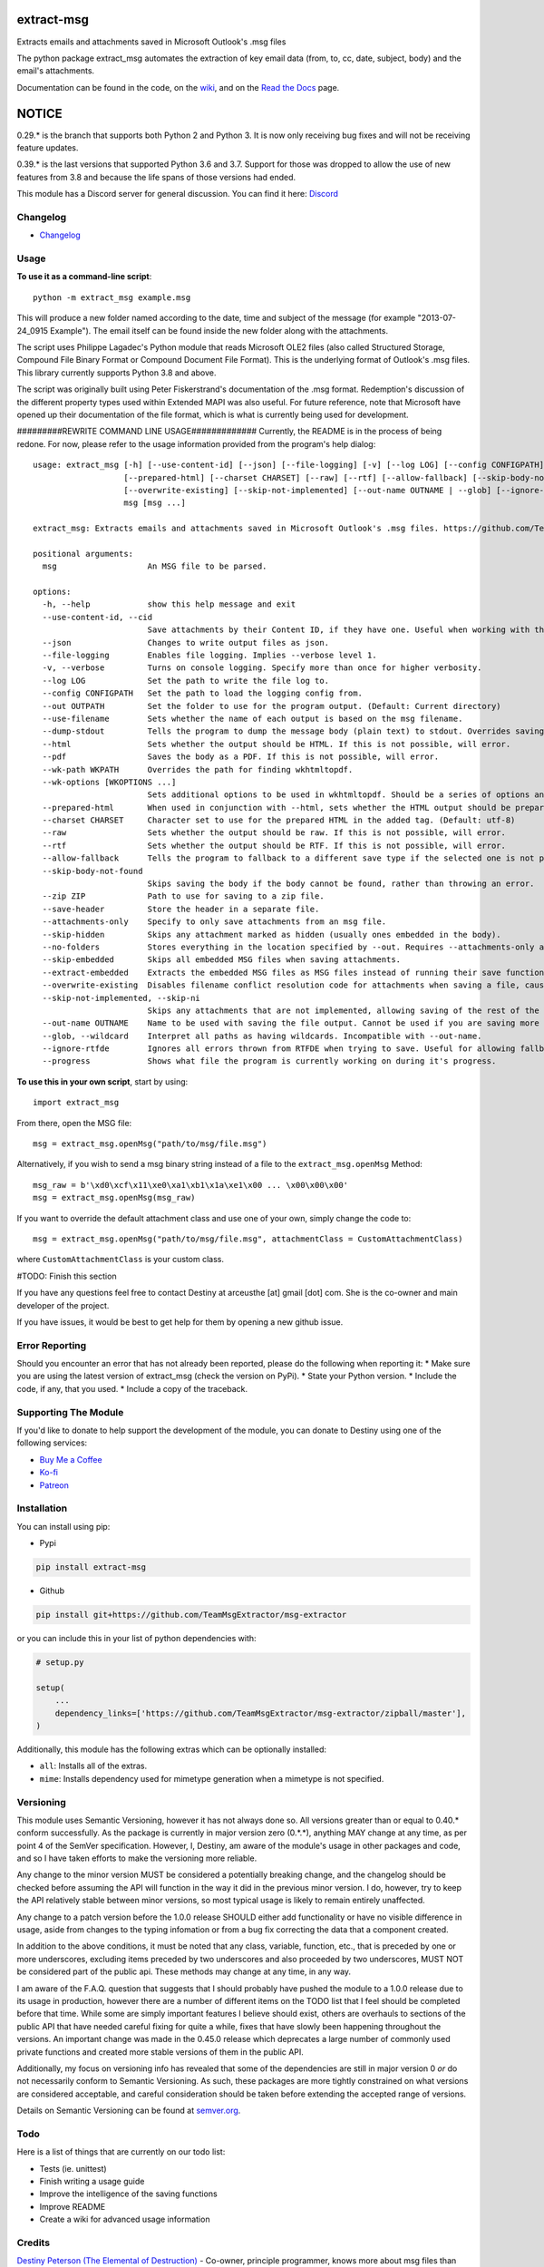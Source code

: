 |License: GPL v3| |PyPI3| |PyPI2| |Read the Docs|

extract-msg
=============

Extracts emails and attachments saved in Microsoft Outlook's .msg files

The python package extract_msg automates the extraction of key email
data (from, to, cc, date, subject, body) and the email's attachments.

Documentation can be found in the code, on the `wiki`_, and on the
`Read the Docs`_ page.

NOTICE
======
0.29.* is the branch that supports both Python 2 and Python 3. It is now only
receiving bug fixes and will not be receiving feature updates.

0.39.* is the last versions that supported Python 3.6 and 3.7. Support for those
was dropped to allow the use of new features from 3.8 and because the life spans
of those versions had ended.

This module has a Discord server for general discussion. You can find it here:
`Discord`_


Changelog
---------
-  `Changelog`_

Usage
-----

**To use it as a command-line script**:

::

     python -m extract_msg example.msg

This will produce a new folder named according to the date, time and
subject of the message (for example "2013-07-24_0915 Example"). The
email itself can be found inside the new folder along with the
attachments.

The script uses Philippe Lagadec's Python module that reads Microsoft
OLE2 files (also called Structured Storage, Compound File Binary Format
or Compound Document File Format). This is the underlying format of
Outlook's .msg files. This library currently supports Python 3.8 and above.

The script was originally built using Peter Fiskerstrand's documentation of the
.msg format. Redemption's discussion of the different property types used within
Extended MAPI was also useful. For future reference, note that Microsoft have
opened up their documentation of the file format, which is what is currently
being used for development.


#########REWRITE COMMAND LINE USAGE#############
Currently, the README is in the process of being redone. For now, please
refer to the usage information provided from the program's help dialog:
::

     usage: extract_msg [-h] [--use-content-id] [--json] [--file-logging] [-v] [--log LOG] [--config CONFIGPATH] [--out OUTPATH] [--use-filename] [--dump-stdout] [--html] [--pdf] [--wk-path WKPATH] [--wk-options [WKOPTIONS ...]]
                        [--prepared-html] [--charset CHARSET] [--raw] [--rtf] [--allow-fallback] [--skip-body-not-found] [--zip ZIP] [--save-header] [--attachments-only] [--skip-hidden] [--no-folders] [--skip-embedded] [--extract-embedded]
                        [--overwrite-existing] [--skip-not-implemented] [--out-name OUTNAME | --glob] [--ignore-rtfde] [--progress]
                        msg [msg ...]

     extract_msg: Extracts emails and attachments saved in Microsoft Outlook's .msg files. https://github.com/TeamMsgExtractor/msg-extractor

     positional arguments:
       msg                   An MSG file to be parsed.

     options:
       -h, --help            show this help message and exit
       --use-content-id, --cid
                             Save attachments by their Content ID, if they have one. Useful when working with the HTML body.
       --json                Changes to write output files as json.
       --file-logging        Enables file logging. Implies --verbose level 1.
       -v, --verbose         Turns on console logging. Specify more than once for higher verbosity.
       --log LOG             Set the path to write the file log to.
       --config CONFIGPATH   Set the path to load the logging config from.
       --out OUTPATH         Set the folder to use for the program output. (Default: Current directory)
       --use-filename        Sets whether the name of each output is based on the msg filename.
       --dump-stdout         Tells the program to dump the message body (plain text) to stdout. Overrides saving arguments.
       --html                Sets whether the output should be HTML. If this is not possible, will error.
       --pdf                 Saves the body as a PDF. If this is not possible, will error.
       --wk-path WKPATH      Overrides the path for finding wkhtmltopdf.
       --wk-options [WKOPTIONS ...]
                             Sets additional options to be used in wkhtmltopdf. Should be a series of options and values, replacing the - or -- in the beginning with + or ++, respectively. For example: --wk-options "+O Landscape"
       --prepared-html       When used in conjunction with --html, sets whether the HTML output should be prepared for embedded attachments.
       --charset CHARSET     Character set to use for the prepared HTML in the added tag. (Default: utf-8)
       --raw                 Sets whether the output should be raw. If this is not possible, will error.
       --rtf                 Sets whether the output should be RTF. If this is not possible, will error.
       --allow-fallback      Tells the program to fallback to a different save type if the selected one is not possible.
       --skip-body-not-found
                             Skips saving the body if the body cannot be found, rather than throwing an error.
       --zip ZIP             Path to use for saving to a zip file.
       --save-header         Store the header in a separate file.
       --attachments-only    Specify to only save attachments from an msg file.
       --skip-hidden         Skips any attachment marked as hidden (usually ones embedded in the body).
       --no-folders          Stores everything in the location specified by --out. Requires --attachments-only and is incompatible with --out-name.
       --skip-embedded       Skips all embedded MSG files when saving attachments.
       --extract-embedded    Extracts the embedded MSG files as MSG files instead of running their save functions.
       --overwrite-existing  Disables filename conflict resolution code for attachments when saving a file, causing files to be overwriten if two attachments with the same filename are on an MSG file.
       --skip-not-implemented, --skip-ni
                             Skips any attachments that are not implemented, allowing saving of the rest of the message.
       --out-name OUTNAME    Name to be used with saving the file output. Cannot be used if you are saving more than one file.
       --glob, --wildcard    Interpret all paths as having wildcards. Incompatible with --out-name.
       --ignore-rtfde        Ignores all errors thrown from RTFDE when trying to save. Useful for allowing fallback to continue when an exception happens.
       --progress            Shows what file the program is currently working on during it's progress.

**To use this in your own script**, start by using:

::

     import extract_msg

From there, open the MSG file:

::

     msg = extract_msg.openMsg("path/to/msg/file.msg")

Alternatively, if you wish to send a msg binary string instead of a file
to the ``extract_msg.openMsg`` Method:

::

     msg_raw = b'\xd0\xcf\x11\xe0\xa1\xb1\x1a\xe1\x00 ... \x00\x00\x00'
     msg = extract_msg.openMsg(msg_raw)

If you want to override the default attachment class and use one of your
own, simply change the code to:

::

     msg = extract_msg.openMsg("path/to/msg/file.msg", attachmentClass = CustomAttachmentClass)

where ``CustomAttachmentClass`` is your custom class.

#TODO: Finish this section

If you have any questions feel free to contact Destiny at arceusthe [at]
gmail [dot] com. She is the co-owner and main developer of the project.

If you have issues, it would be best to get help for them by opening a
new github issue.

Error Reporting
---------------

Should you encounter an error that has not already been reported, please
do the following when reporting it: \* Make sure you are using the
latest version of extract_msg (check the version on PyPi). \* State your
Python version. \* Include the code, if any, that you used. \* Include a
copy of the traceback.

Supporting The Module
---------------------

If you'd like to donate to help support the development of the module, you can
donate to Destiny using one of the following services:

* `Buy Me a Coffee`_
* `Ko-fi`_
* `Patreon`_

Installation
------------

You can install using pip:

-  Pypi

.. code:: bash

       pip install extract-msg

-  Github

.. code:: sh

     pip install git+https://github.com/TeamMsgExtractor/msg-extractor

or you can include this in your list of python dependencies with:

.. code:: python

   # setup.py

   setup(
       ...
       dependency_links=['https://github.com/TeamMsgExtractor/msg-extractor/zipball/master'],
   )

Additionally, this module has the following extras which can be optionally
installed:

* ``all``: Installs all of the extras.
* ``mime``: Installs dependency used for mimetype generation when a mimetype is not specified.

Versioning
----------

This module uses Semantic Versioning, however it has not always done so. All versions greater than or equal to 0.40.* conform successfully. As the package is currently in major version zero (0.*.*), anything MAY change at any time, as per point 4 of the SemVer specification. However, I, Destiny, am aware of the module's usage in other packages and code, and so I have taken efforts to make the versioning more reliable.

Any change to the minor version MUST be considered a potentially breaking change, and the changelog should be checked before assuming the API will function in the way it did in the previous minor version. I do, however, try to keep the API relatively stable between minor versions, so most typical usage is likely to remain entirely unaffected.

Any change to a patch version before the 1.0.0 release SHOULD either add functionality or have no visible difference in usage, aside from changes to the typing infomation or from a bug fix correcting the data that a component created.

In addition to the above conditions, it must be noted that any class, variable, function, etc., that is preceded by one or more underscores, excluding items preceded by two underscores and also proceeded by two underscores, MUST NOT be considered part of the public api. These methods may change at any time, in any way.

I am aware of the F.A.Q. question that suggests that I should probably have pushed the module to a 1.0.0 release due to its usage in production, however there are a number of different items on the TODO list that I feel should be completed before that time. While some are simply important features I believe should exist, others are overhauls to sections of the public API that have needed careful fixing for quite a while, fixes that have slowly been happening throughout the versions. An important change was made in the 0.45.0 release which deprecates a large number of commonly used private functions and created more stable versions of them in the public API.

Additionally, my focus on versioning info has revealed that some of the dependencies are still in major version 0 *or* do not necessarily conform to Semantic Versioning. As such, these packages are more tightly constrained on what versions are considered acceptable, and careful consideration should be taken before extending the accepted range of versions.

Details on Semantic Versioning can be found at `semver.org`_.

Todo
----

Here is a list of things that are currently on our todo list:

* Tests (ie. unittest)
* Finish writing a usage guide
* Improve the intelligence of the saving functions
* Improve README
* Create a wiki for advanced usage information

Credits
-------

`Destiny Peterson (The Elemental of Destruction)`_ - Co-owner, principle programmer, knows more about msg files than anyone probably should.

`Matthew Walker`_ - Original developer and co-owner.

`JP Bourget`_ - Senior programmer, readability and organization expert, secondary manager.

`Philippe Lagadec`_ - Python OleFile module developer.

`Joel Kaufman`_ - First implementations of the json and filename flags.

`Dean Malmgren`_ - First implementation of the setup.py script.

`Seamus Tuohy`_ - Developer of the Python RTFDE module. Gave first examples of how to use the module and has worked with Destiny to ensure functionality.

`Liam`_ - Significant reorganization and transfer of data.

And thank you to everyone who has opened an issue and helped us track down those pesky bugs.

Extra
-----

Check out the new project `msg-explorer`_ that allows you to open MSG files and
explore their contents in a GUI. It is usually updated within a few days of a
major release to ensure continued support. Because of this, it is recommended to
install it to a separate environment (like a vitural env) to not interfere with
your access to the newest major version of extract-msg.

.. |License: GPL v3| image:: https://img.shields.io/badge/License-GPLv3-blue.svg
   :target: LICENSE.txt

.. |PyPI3| image:: https://img.shields.io/badge/pypi-0.45.0-blue.svg
   :target: https://pypi.org/project/extract-msg/0.45.0/

.. |PyPI2| image:: https://img.shields.io/badge/python-3.8+-brightgreen.svg
   :target: https://www.python.org/downloads/release/python-3816/

.. |Read the Docs| image:: https://readthedocs.org/projects/msg-extractor/badge/?version=latest
    :target: https://msg-extractor.readthedocs.io/en/stable/?badge=latest
    :alt: Documentation Status

.. _Matthew Walker: https://github.com/mattgwwalker
.. _Destiny Peterson (The Elemental of Destruction): https://github.com/TheElementalOfDestruction
.. _JP Bourget: https://github.com/punkrokk
.. _Philippe Lagadec: https://github.com/decalage2
.. _Dean Malmgren: https://github.com/deanmalmgren
.. _Joel Kaufman: https://github.com/joelkaufman
.. _Liam: https://github.com/LiamPM5
.. _Seamus Tuohy: https://github.com/seamustuohy
.. _Discord: https://discord.com/invite/B77McRmzdc
.. _Buy Me a Coffee: https://www.buymeacoffee.com/DestructionE
.. _Ko-fi: https://ko-fi.com/destructione
.. _Patreon: https://www.patreon.com/DestructionE
.. _msg-explorer: https://pypi.org/project/msg-explorer/
.. _wiki: https://github.com/TeamMsgExtractor/msg-extractor/wiki
.. _Read the Docs: https://msg-extractor.rtfd.io/
.. _Changelog: https://github.com/TeamMsgExtractor/msg-extractor/blob/master/CHANGELOG.md
.. _`semver.org`: https://semver.org
